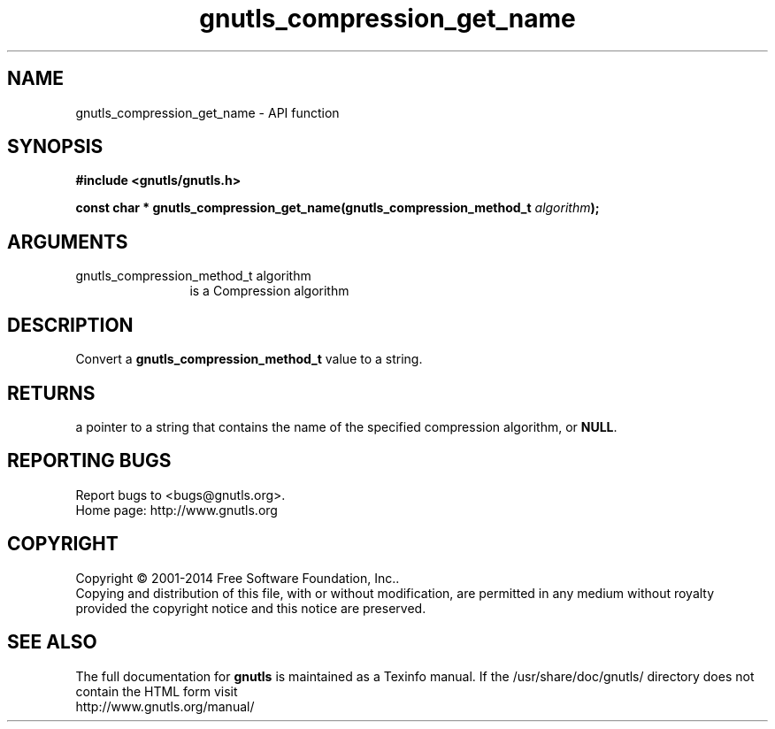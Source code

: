 .\" DO NOT MODIFY THIS FILE!  It was generated by gdoc.
.TH "gnutls_compression_get_name" 3 "3.3.29" "gnutls" "gnutls"
.SH NAME
gnutls_compression_get_name \- API function
.SH SYNOPSIS
.B #include <gnutls/gnutls.h>
.sp
.BI "const char * gnutls_compression_get_name(gnutls_compression_method_t      " algorithm ");"
.SH ARGUMENTS
.IP "gnutls_compression_method_t      algorithm" 12
is a Compression algorithm
.SH "DESCRIPTION"
Convert a \fBgnutls_compression_method_t\fP value to a string.
.SH "RETURNS"
a pointer to a string that contains the name of the
specified compression algorithm, or \fBNULL\fP.
.SH "REPORTING BUGS"
Report bugs to <bugs@gnutls.org>.
.br
Home page: http://www.gnutls.org

.SH COPYRIGHT
Copyright \(co 2001-2014 Free Software Foundation, Inc..
.br
Copying and distribution of this file, with or without modification,
are permitted in any medium without royalty provided the copyright
notice and this notice are preserved.
.SH "SEE ALSO"
The full documentation for
.B gnutls
is maintained as a Texinfo manual.
If the /usr/share/doc/gnutls/
directory does not contain the HTML form visit
.B
.IP http://www.gnutls.org/manual/
.PP
